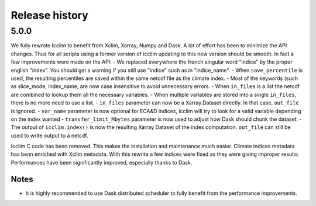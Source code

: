 =======
Release history
=======

5.0.0
-------------------
We fully rewrote Icclim to benefit from Xclim, Xarray, Numpy and Dask.
A lot of effort has been to minimize the API changes. Thus for all scripts using a former version of icclim updating to this new version should be smooth.
In fact a few improvements were made on the API:
- We replaced everywhere the french singular word "indice" by the proper english "index". You should get a warning if you still use "indice" such as in "indice_name".
- When ``save_percentile`` is used, the resulting percentiles are saved within the same netcdf file as the climate index.
- Most of the keywords (such as slice_mode, index_name, are now case insensitive to avoid unnecessary errors.
- When ``in_files`` is a list the netcdf are combined to lookup them all the necessary variables.
- When multiple variables are stored into a single ``in_files``, there is no more need to use a list.
- ``in_files`` parameter can now be a Xarray.Dataset directly. In that case, ``out_file`` is ignored.
- ``var_name`` parameter is now optional for ECA&D indices, icclim will try to look for a valid variable depending on the index wanted
- ``transfer_limit_Mbytes`` parameter is now used to adjust how Dask should chunk the dataset.
- The output of ``icclim.index()`` is now the resulting Xarray Dataset of the index computation. ``out_file`` can still be used to write output to a netcdf.

Icclim C code has been removed. This makes the installation and maintenance much easier.
Climate indices metadata has benn enriched with Xclim metadata.
With this rewrite a few indices were fixed as they were giving improper results.
Performances have been significantly improved, especially thanks to Dask.

Notes
~~~~~
- It is highly recommended to use Dask distributed scheduler to fully benefit from the performance improvements.
